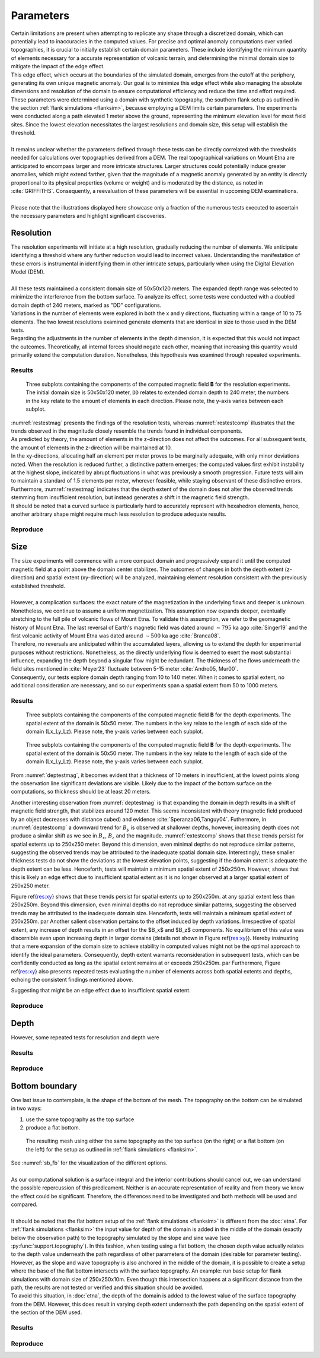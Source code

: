 Parameters
==========

| Certain limitations are present when attempting to replicate any shape through a discretized domain, which can potentially lead to inaccuracies in the computed values. For precise and optimal anomaly computations over varied topographies, it is crucial to initially establish certain domain parameters. These include identifying the minimum quantity of elements necessary for a accurate representation of volcanic terrain, and determining the minimal domain size to mitigate the impact of the edge effect. 
| This edge effect, which occurs at the boundaries of the simulated domain, emerges from the cutoff at the periphery, generating its own unique magnetic anomaly. Our goal is to minimize this edge effect while also managing the absolute dimensions and resolution of the domain to ensure computational efficiency and reduce the time and effort required. 
| These parameters were determined using a domain with synthetic topography, the southern flank setup as outlined in the section :ref:`flank simulations <flanksim>`, because employing a DEM limits certain parameters. The experiments were conducted along a path elevated 1 meter above the ground, representing the minimum elevation level for most field sites. Since the lowest elevation necessitates the largest resolutions and domain size, this setup will establish the threshold. 
|
| It remains unclear whether the parameters defined through these tests can be directly correlated with the thresholds needed for calculations over topographies derived from a DEM. The real topographical variations on Mount Etna are anticipated to encompass larger and more intricate structures. Larger structures could potentially induce greater anomalies, which might extend farther, given that the magnitude of a magnetic anomaly generated by an entity is directly proportional to its physical properties (volume or weight) and is moderated by the distance, as noted in :cite:`GRIFFITHS`. Consequently, a reevaluation of these parameters will be essential in upcoming DEM examinations.
| 
| Please note that the illustrations displayed here showcase only a fraction of the numerous tests executed to ascertain the necessary parameters and highlight significant discoveries.

Resolution
----------
| The resolution experiments will initiate at a high resolution, gradually reducing the number of elements. We anticipate identifying a threshold where any further reduction would lead to incorrect values. Understanding the manifestation of these errors is instrumental in identifying them in other intricate setups, particularly when using the Digital Elevation Model (DEM). 
|
| All these tests maintained a consistent domain size of 50x50x120 meters. The expanded depth range was selected to minimize the interference from the bottom surface. To analyze its effect, some tests were conducted with a doubled domain depth of 240 meters, marked as "DD" configurations.
| Variations in the number of elements were explored in both the x and y directions, fluctuating within a range of 10 to 75 elements. The two lowest resolutions examined generate elements that are identical in size to those used in the DEM tests.
| Regarding the adjustments in the number of elements in the depth dimension, it is expected that this would not impact the outcomes. Theoretically, all internal forces should negate each other, meaning that increasing this quantity would primarily extend the computation duration. Nonetheless, this hypothesis was examined through repeated experiments.

Results
^^^^^^^
.. _restestcomp:
.. figure:: figures/restest_comp.png
   :class: with-border
   
   Three subplots containing the components of the computed magnetic field **B** for the resolution experiments. The initial domain size is 50x50x120 meter, ``DD`` relates to extended domain depth to 240 meter, the numbers in the key relate to the amount of elements in each direction. Please note, the y-axis varies between each subplot. 

.. _restestmag:
.. figure:: figures/restest_mag.png
   :class: with-border
   
    The magnitude of the computed magnetic field **B** for the resolution experiments. The initial domain size is 50x50x120 meter, ``DD`` relates to extended domain depth to 240 meter, the numbers in the key relate to the amount of elements in each direction.

| :numref:`restestmag` presents the findings of the resolution tests, whereas :numref:`restestcomp` illustrates that the trends observed in the magnitude closely resemble the trends found in individual components.  
| As predicted by theory, the amount of elements in the z-direction does not affect the outcomes. For all subsequent tests, the amount of elements in the z-direction will be maintained at 10. 
| In the xy-directions, allocating half an element per meter proves to be marginally adequate, with only minor deviations noted. When the resolution is reduced further, a distinctive pattern emerges; the computed values first exhibit instability at the highest slope, indicated by abrupt fluctuations in what was previously a smooth progression. Future tests will aim to maintain a standard of 1.5 elements per meter, wherever feasible, while staying observant of these distinctive errors. 
| Furthermore, :numref:`restestmag` indicates that the depth extent of the domain does not alter the observed trends stemming from insufficient resolution, but instead generates a shift in the magnetic field strength.
| It should be noted that a curved surface is particularly hard to accurately represent with hexahedron elements, hence, another arbitrary shape might require much less resolution to produce adequate results.

Reproduce
^^^^^^^^^


Size 
----
| The size experiments will commence with a more compact domain and progressively expand it until the computed magnetic field at a point above the domain center stabilizes. The outcomes of changes in both the depth extent (z-direction) and spatial extent (xy-direction) will be analyzed, maintaining element resolution consistent with the previously established threshold. 
|
| However, a complication surfaces: the exact nature of the magnetization in the underlying flows and deeper is unknown. Nonetheless, we continue to assume a uniform magnetization. This assumption now expands deeper, eventually stretching to the full pile of volcanic flows of Mount Etna. To validate this assumption, we refer to the geomagnetic history of Mount Etna. The last reversal of Earth's magnetic field was dated around :math:`\sim795` ka ago :cite:`Singer19` and the first volcanic activity of Mount Etna was dated around :math:`\sim500` ka ago :cite:`Branca08`. 
| Therefore, no reversals are anticipated within the accumulated layers, allowing us to extend the depth for experimental purposes without restrictions. Nonetheless, as the directly underlying flow is deemed to exert the most substantial influence, expanding the depth beyond a singular flow might be redundant. The thickness of the flows underneath the field sites mentioned in :cite:`Meyer23` fluctuate between 5-15 meter :cite:`Andro05, Mur00`. 
| Consequently, our tests explore domain depth ranging from 10 to 140 meter. When it comes to spatial extent, no additional consideration are necessary, and so our experiments span a spatial extent from 50 to 1000 meters. 


Results
^^^^^^^
.. _deptestcomp:
.. figure:: figures/deptest_comp.png
   :class: with-border
   
   Three subplots containing the components of the computed magnetic field **B** for the depth experiments. The spatial extent of the domain is 50x50 meter. The numbers in the key relate to the length of each side of the domain (Lx_Ly_Lz). Please note, the y-axis varies between each subplot. 

.. _deptestmag:
.. figure:: figures/deptest.png
   :class: with-border
   
    The magnitude of the computed magnetic field **B** for the depth experiments. The initial domain size is 50x50 meter. The numbers in the key relate to the length of each side of the domain (Lx_Ly_Lz).

.. _extestcomp:
.. figure:: figures/extest_comp.png
   :class: with-border
   
   Three subplots containing the components of the computed magnetic field **B** for the depth experiments. The spatial extent of the domain is 50x50 meter. The numbers in the key relate to the length of each side of the domain (Lx_Ly_Lz). Please note, the y-axis varies between each subplot. 

.. _extestmag:
.. figure:: figures/extest.png
   :class: with-border
   
    The magnitude of the computed magnetic field **B** for the depth experiments. The initial domain size is 50x50 meter. The numbers in the key relate to the length of each side of the domain (Lx_Ly_Lz).

From :numref:`deptestmag`, it becomes evident that a thickness of 10 meters in insufficient, at the lowest points along the observation line significant deviations are visible. Likely due to the impact of the bottom surface on the computations, so thickness should be at least 20 meters. 

Another interesting observation from :numref:`deptestmag` is that expanding the domain in depth results in a shift of magnetic field strength, that stabilizes around 120 meter. This seems inconsistent with theory (magnetic field produced by an object decreases with distance cubed) and evidence  :cite:`Speranza06,Tanguy04`. Futhermore, in :numref:`deptestcomp` a downward trend for :math:`B_y` is observed at shallower depths, however, increasing depth does not produce a similar shift as we see in :math:`B_x`, :math:`B_z` and the magnitude. :numref:`extestcomp` shows that these trends persist for spatial extents up to 250x250 meter. Beyond this dimension, even minimal depths do not reproduce similar patterns, suggesting the observed trends may be attributed to the inadequate spatial domain size. Interestingly, these smaller thickness tests do not show the deviations at the lowest elevation points, suggesting if the domain extent is adequate the depth extent can be less. Henceforth, tests will maintain a minimum spatial extent of 250x250m. However, 
shows that this is likely an edge effect due to insufficient spatial extent as it is no longer observed at a larger spatial extent of 250x250 meter. 



Figure \ref{res:xy} shows that these trends persist for spatial extents up to 250x250m. at any spatial extent less than 250x250m. Beyond this dimension, even minimal depths do not reproduce similar patterns, suggesting the observed trends may be attributed to the inadequate domain size. Henceforth, tests will maintain a minimum spatial extent of 250x250m. \par
Another salient observation pertains to the offset induced by depth variations. Irrespective of spatial extent, any increase of depth results in an offset for the $B_x$ and $B_z$ components. No equilibrium of this value was discernible even upon increasing depth in larger domains (details not shown in Figure \ref{res:xy}). Hereby insinuating that a mere expansion of the domain size to achieve stability in computed values might not be the optimal approach to identify the ideal parameters. Consequently, depth extent warrants reconsideration in subsequent tests, which can be confidently conducted as long as the spatial extent remains at or exceeds 250x250m. \par
Furthermore, Figure \ref{res:xy} also presents repeated tests evaluating the number of elements across both spatial extents and depths, echoing the consistent findings mentioned above.




Suggesting that might be an edge effect due to insufficient spatial extent. 


Reproduce
^^^^^^^^^


Depth 
-----
However, some repeated tests for resolution and depth were 




Results
^^^^^^^

Reproduce
^^^^^^^^^

Bottom boundary
---------------
| One last issue to contemplate, is the shape of the bottom of the mesh. The topography on the bottom can be simulated in two ways: 

1. use the same topography as the top surface
2. produce a flat bottom. 


.. _sb_fb:
.. figure:: figures/sb_fb_250_250_20.png
   :class: with-border

   The resulting mesh using either the same topography as the top surface (on the right) or a flat bottom (on the left) for the setup as outlined in :ref:`flank simulations <flanksim>`.

| See :numref:`sb_fb` for the visualization of the different options. 

| 
| As our computational solution is a surface integral and the interior contributions should cancel out, we can understand the possible repercussion of this predicament. Neither is an accurate representation of reality and from theory we know the effect could be significant. Therefore, the differences need to be investigated and both methods will be used and compared.  
| 


| It should be noted that the flat bottom setup of the :ref:`flank simulations <flanksim>` is different from the :doc:`etna`. For :ref:`flank simulations <flanksim>` the input value for depth of the domain is added in the middle of the domain (exactly below the observation path) to the topography simulated by the slope and sine wave (see :py:func:`support.topography`). In this fashion, when testing using a flat bottom, the chosen depth value actually relates to the depth value underneath the path regardless of other parameters of the domain (desirable for parameter testing). However, as the slope and wave topography is also anchored in the middle of the domain, it is possible to create a setup where the base of the flat bottom intersects with the surface topography. An example: run base setup for flank simulations with domain size of 250x250x10m. Even though this intersection happens at a significant distance from the path, the results are not tested or verified and this situation should be avoided. 
| To avoid this situation, in :doc:`etna`, the depth of the domain is added to the lowest value of the surface topography from the DEM. However, this does result in varying depth extent underneath the path depending on the spatial extent of the section of the DEM used. 

Results
^^^^^^^

Reproduce
^^^^^^^^^


